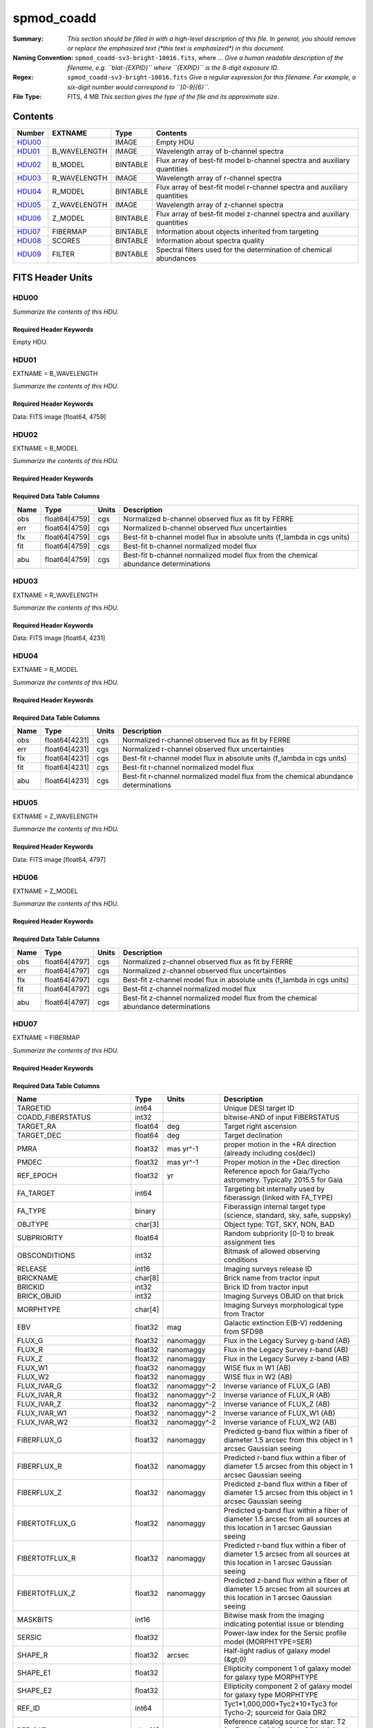 ===========
spmod_coadd
===========

:Summary: *This section should be filled in with a high-level description of
    this file. In general, you should remove or replace the emphasized text
    (\*this text is emphasized\*) in this document.*
:Naming Convention: ``spmod_coadd-sv3-bright-10016.fits``, where ... *Give a human readable
    description of the filename, e.g. ``blat-{EXPID}`` where ``{EXPID}``
    is the 8-digit exposure ID.*
:Regex: ``spmod_coadd-sv3-bright-10016.fits`` *Give a regular expression for this filename.
    For example, a six-digit number would correspond to ``[0-9]{6}``.*
:File Type: FITS, 4 MB  *This section gives the type of the file
    and its approximate size.*

Contents
========

====== ============ ======== ===================
Number EXTNAME      Type     Contents
====== ============ ======== ===================
HDU00_              IMAGE    Empty HDU
HDU01_ B_WAVELENGTH IMAGE    Wavelength array of b-channel spectra
HDU02_ B_MODEL      BINTABLE Flux array of best-fit model b-channel spectra and auxiliary quantities 
HDU03_ R_WAVELENGTH IMAGE    Wavelength array of r-channel spectra
HDU04_ R_MODEL      BINTABLE Flux array of best-fit model r-channel spectra and auxiliary quantities                                                        
HDU05_ Z_WAVELENGTH IMAGE    Wavelength array of z-channel spectra
HDU06_ Z_MODEL      BINTABLE Flux array of best-fit model z-channel spectra and auxiliary quantities                                                        
HDU07_ FIBERMAP     BINTABLE Information about objects inherited from targeting
HDU08_ SCORES       BINTABLE Information about spectra quality
HDU09_ FILTER       BINTABLE Spectral filters used for the determination of chemical abundances
====== ============ ======== ===================


FITS Header Units
=================

HDU00
-----

*Summarize the contents of this HDU.*

Required Header Keywords
~~~~~~~~~~~~~~~~~~~~~~~~

.. collapse:: Required Header Keywords Table

    .. rst-class:: keywords

    ======== ========================== ===== =================================
    KEY      Example Value              Type  Comment
    ======== ========================== ===== =================================
    DATE     2022-04-03T16:48:32        str   Date of processing
    FCONFIG  desi-ms.yaml               str   FERRE config information
    HOST     login1                     str   machine used
    OS       posix                      str   Operative system
    PLATFORM Linux 4.4.90-92.45-default str   OS details
    NSPEC    7                          int   Number of spectra included
    FTIME    234.041                    float Compute time used by FERRE
    STIME    900.0                      float Compute time estimated for Slurm
    NCORES   16                         int   Number of cores in node
    NTHREADS 12                         int   Maximum number of cores for FERRE 
    NUMPY    1.17.2                     str   NumPy version
    ASTROPY  3.2.2                      str   AstroPy version
    MATPLOTL 3.1.1                      str   Matplotlib version
    SCIPY    1.3.1                      str   SciPy version
    YAML     5.1.2                      str   Yaml version
    PYTHON   3.7.4                      str   Python version
    PIFERRE  0.4                        str   Piferre version
    FERRE    5.0.0                      str   FERRE version
    ======== ========================== ===== =================================

Empty HDU.

HDU01
-----

EXTNAME = B_WAVELENGTH

*Summarize the contents of this HDU.*

Required Header Keywords
~~~~~~~~~~~~~~~~~~~~~~~~

.. collapse:: Required Header Keywords Table

    .. rst-class:: keywords

    ====== ============= ==== =======
    KEY    Example Value Type Comment
    ====== ============= ==== =======
    NAXIS1 4759          int
    ====== ============= ==== =======

Data: FITS image [float64, 4759]

HDU02
-----

EXTNAME = B_MODEL

*Summarize the contents of this HDU.*

Required Header Keywords
~~~~~~~~~~~~~~~~~~~~~~~~

.. collapse:: Required Header Keywords Table

    .. rst-class:: keywords

    ====== ============= ==== =====================
    KEY    Example Value Type Comment
    ====== ============= ==== =====================
    NAXIS1 190360        int  length of dimension 1
    NAXIS2 7             int  length of dimension 2
    ====== ============= ==== =====================

Required Data Table Columns
~~~~~~~~~~~~~~~~~~~~~~~~~~~

.. rst-class:: columns

==== ============= ===== ===========
Name Type          Units Description
==== ============= ===== ===========
obs  float64[4759] cgs   Normalized b-channel observed flux as fit by FERRE 
err  float64[4759] cgs   Normalized b-channel observed flux uncertainties
flx  float64[4759] cgs   Best-fit b-channel model flux in absolute units (f_lambda in cgs units)
fit  float64[4759] cgs   Best-fit b-channel normalized model flux 
abu  float64[4759] cgs   Best-fit b-channel normalized model flux from the chemical abundance determinations
==== ============= ===== ===========

HDU03
-----

EXTNAME = R_WAVELENGTH

*Summarize the contents of this HDU.*

Required Header Keywords
~~~~~~~~~~~~~~~~~~~~~~~~

.. collapse:: Required Header Keywords Table

    .. rst-class:: keywords

    ====== ============= ==== =======
    KEY    Example Value Type Comment
    ====== ============= ==== =======
    NAXIS1 4231          int
    ====== ============= ==== =======

Data: FITS image [float64, 4231]

HDU04
-----

EXTNAME = R_MODEL

*Summarize the contents of this HDU.*

Required Header Keywords
~~~~~~~~~~~~~~~~~~~~~~~~

.. collapse:: Required Header Keywords Table

    .. rst-class:: keywords

    ====== ============= ==== =====================
    KEY    Example Value Type Comment
    ====== ============= ==== =====================
    NAXIS1 169240        int  length of dimension 1
    NAXIS2 7             int  length of dimension 2
    ====== ============= ==== =====================

Required Data Table Columns
~~~~~~~~~~~~~~~~~~~~~~~~~~~

.. rst-class:: columns

==== ============= ===== ===========
Name Type          Units Description
==== ============= ===== ===========
obs  float64[4231] cgs   Normalized r-channel observed flux as fit by FERRE
err  float64[4231] cgs   Normalized r-channel observed flux uncertainties
flx  float64[4231] cgs   Best-fit r-channel model flux in absolute units (f_lambda in cgs units)
fit  float64[4231] cgs   Best-fit r-channel normalized model flux
abu  float64[4231] cgs   Best-fit r-channel normalized model flux from the chemical abundance determinations
==== ============= ===== ===========

HDU05
-----

EXTNAME = Z_WAVELENGTH

*Summarize the contents of this HDU.*

Required Header Keywords
~~~~~~~~~~~~~~~~~~~~~~~~

.. collapse:: Required Header Keywords Table

    .. rst-class:: keywords

    ====== ============= ==== =======
    KEY    Example Value Type Comment
    ====== ============= ==== =======
    NAXIS1 4797          int
    ====== ============= ==== =======

Data: FITS image [float64, 4797]

HDU06
-----

EXTNAME = Z_MODEL

*Summarize the contents of this HDU.*

Required Header Keywords
~~~~~~~~~~~~~~~~~~~~~~~~

.. collapse:: Required Header Keywords Table

    .. rst-class:: keywords

    ====== ============= ==== =====================
    KEY    Example Value Type Comment
    ====== ============= ==== =====================
    NAXIS1 191880        int  length of dimension 1
    NAXIS2 7             int  length of dimension 2
    ====== ============= ==== =====================

Required Data Table Columns
~~~~~~~~~~~~~~~~~~~~~~~~~~~

.. rst-class:: columns

==== ============= ===== ===========
Name Type          Units Description
==== ============= ===== ===========
obs  float64[4797] cgs   Normalized z-channel observed flux as fit by FERRE
err  float64[4797] cgs   Normalized z-channel observed flux uncertainties
flx  float64[4797] cgs   Best-fit z-channel model flux in absolute units (f_lambda in cgs units)
fit  float64[4797] cgs   Best-fit z-channel normalized model flux
abu  float64[4797] cgs   Best-fit z-channel normalized model flux from the chemical abundance determinations
==== ============= ===== ===========

HDU07
-----

EXTNAME = FIBERMAP

*Summarize the contents of this HDU.*

Required Header Keywords
~~~~~~~~~~~~~~~~~~~~~~~~

.. collapse:: Required Header Keywords Table

    .. rst-class:: keywords

    ====== ============= ==== =====================
    KEY    Example Value Type Comment
    ====== ============= ==== =====================
    NAXIS1 341           int  length of dimension 1
    NAXIS2 7             int  length of dimension 2
    ====== ============= ==== =====================

Required Data Table Columns
~~~~~~~~~~~~~~~~~~~~~~~~~~~

.. rst-class:: columns

========================== ======= ============ ===============================================================================================================================
Name                       Type    Units        Description
========================== ======= ============ ===============================================================================================================================
TARGETID                   int64                Unique DESI target ID
COADD_FIBERSTATUS          int32                bitwise-AND of input FIBERSTATUS
TARGET_RA                  float64 deg          Target right ascension
TARGET_DEC                 float64 deg          Target declination
PMRA                       float32 mas yr^-1    proper motion in the +RA direction (already including cos(dec))
PMDEC                      float32 mas yr^-1    Proper motion in the +Dec direction
REF_EPOCH                  float32 yr           Reference epoch for Gaia/Tycho astrometry. Typically 2015.5 for Gaia
FA_TARGET                  int64                Targeting bit internally used by fiberassign (linked with FA_TYPE)
FA_TYPE                    binary               Fiberassign internal target type (science, standard, sky, safe, suppsky)
OBJTYPE                    char[3]              Object type: TGT, SKY, NON, BAD
SUBPRIORITY                float64              Random subpriority [0-1) to break assignment ties
OBSCONDITIONS              int32                Bitmask of allowed observing conditions
RELEASE                    int16                Imaging surveys release ID
BRICKNAME                  char[8]              Brick name from tractor input
BRICKID                    int32                Brick ID from tractor input
BRICK_OBJID                int32                Imaging Surveys OBJID on that brick
MORPHTYPE                  char[4]              Imaging Surveys morphological type from Tractor
EBV                        float32 mag          Galactic extinction E(B-V) reddening from SFD98
FLUX_G                     float32 nanomaggy    Flux in the Legacy Survey g-band (AB)
FLUX_R                     float32 nanomaggy    Flux in the Legacy Survey r-band (AB)
FLUX_Z                     float32 nanomaggy    Flux in the Legacy Survey z-band (AB)
FLUX_W1                    float32 nanomaggy    WISE flux in W1 (AB)
FLUX_W2                    float32 nanomaggy    WISE flux in W2 (AB)
FLUX_IVAR_G                float32 nanomaggy^-2 Inverse variance of FLUX_G (AB)
FLUX_IVAR_R                float32 nanomaggy^-2 Inverse variance of FLUX_R (AB)
FLUX_IVAR_Z                float32 nanomaggy^-2 Inverse variance of FLUX_Z (AB)
FLUX_IVAR_W1               float32 nanomaggy^-2 Inverse variance of FLUX_W1 (AB)
FLUX_IVAR_W2               float32 nanomaggy^-2 Inverse variance of FLUX_W2 (AB)
FIBERFLUX_G                float32 nanomaggy    Predicted g-band flux within a fiber of diameter 1.5 arcsec from this object in 1 arcsec Gaussian seeing
FIBERFLUX_R                float32 nanomaggy    Predicted r-band flux within a fiber of diameter 1.5 arcsec from this object in 1 arcsec Gaussian seeing
FIBERFLUX_Z                float32 nanomaggy    Predicted z-band flux within a fiber of diameter 1.5 arcsec from this object in 1 arcsec Gaussian seeing
FIBERTOTFLUX_G             float32 nanomaggy    Predicted g-band flux within a fiber of diameter 1.5 arcsec from all sources at this location in 1 arcsec Gaussian seeing
FIBERTOTFLUX_R             float32 nanomaggy    Predicted r-band flux within a fiber of diameter 1.5 arcsec from all sources at this location in 1 arcsec Gaussian seeing
FIBERTOTFLUX_Z             float32 nanomaggy    Predicted z-band flux within a fiber of diameter 1.5 arcsec from all sources at this location in 1 arcsec Gaussian seeing
MASKBITS                   int16                Bitwise mask from the imaging indicating potential issue or blending
SERSIC                     float32              Power-law index for the Sersic profile model (MORPHTYPE=SER)
SHAPE_R                    float32 arcsec       Half-light radius of galaxy model (&gt;0)
SHAPE_E1                   float32              Ellipticity component 1 of galaxy model for galaxy type MORPHTYPE
SHAPE_E2                   float32              Ellipticity component 2 of galaxy model for galaxy type MORPHTYPE
REF_ID                     int64                Tyc1*1,000,000+Tyc2*10+Tyc3 for Tycho-2; sourceid for Gaia DR2
REF_CAT                    char[2]              Reference catalog source for star: T2 for Tycho-2, G2 for Gaia DR2, L2 for the SGA, empty otherwise
GAIA_PHOT_G_MEAN_MAG       float32 mag          Gaia G band magnitude
GAIA_PHOT_BP_MEAN_MAG      float32 mag          Gaia BP band magnitude
GAIA_PHOT_RP_MEAN_MAG      float32 mag          Gaia RP band magnitude
PARALLAX                   float32 mas          Reference catalog parallax
PHOTSYS                    char[1]              N for the MzLS/BASS photometric system, S for DECaLS
PRIORITY_INIT              int64                Target initial priority from target selection bitmasks and OBSCONDITIONS
NUMOBS_INIT                int64                Initial number of observations for target calculated across target selection bitmasks and OBSCONDITIONS
SV3_DESI_TARGET            int64                DESI (dark time program) target selection bitmask for SV3
SV3_BGS_TARGET             int64                BGS (bright time program) target selection bitmask for SV3
SV3_MWS_TARGET             int64                MWS (bright time program) target selection bitmask for SV3
SV3_SCND_TARGET            int64                Secondary target selection bitmask for SV3
DESI_TARGET                int64                DESI (dark time program) target selection bitmask
BGS_TARGET                 int64                BGS (Bright Galaxy Survey) target selection bitmask
MWS_TARGET                 int64                Milky Way Survey targeting bits
PLATE_RA                   float64 deg          Right Ascension to be used by PlateMaker
PLATE_DEC                  float64 deg          Declination to be used by PlateMaker
COADD_NUMEXP               int16                Number of exposures in coadd
COADD_EXPTIME              float32 s            Summed exposure time for coadd
COADD_NUMNIGHT             int16                Number of nights in coadd
COADD_NUMTILE              int16                Number of tiles in coadd
MEAN_DELTA_X               float32 mm           Mean (over exposures) fiber difference requested - actual CS5 X location on focal plane
RMS_DELTA_X                float32 mm           RMS (over exposures) of the fiber difference between measured and requested CS5 X location on focal plane
MEAN_DELTA_Y               float32 mm           Mean (over exposures) fiber difference requested - actual CS5 Y location on focal plane
RMS_DELTA_Y                float32 mm           RMS (over exposures) of the fiber difference between measured and requested CS5 Y location on focal plane
MEAN_FIBER_RA              float64 deg          Mean (over exposures) RA of actual fiber position
STD_FIBER_RA               float32 arcsec       Standard deviation (over exposures) of RA of actual fiber position
MEAN_FIBER_DEC             float64 deg          Mean (over exposures) DEC of actual fiber position
STD_FIBER_DEC              float32 arcsec       Standard deviation (over exposures) of DEC of actual fiber position
MEAN_PSF_TO_FIBER_SPECFLUX float32              Mean of input exposures fraction of light from point-like source captured by 1.5 arcsec diameter fiber given atmospheric seeing
========================== ======= ============ ===============================================================================================================================

HDU08
-----

EXTNAME = SCORES

*Summarize the contents of this HDU.*

Required Header Keywords
~~~~~~~~~~~~~~~~~~~~~~~~

.. collapse:: Required Header Keywords Table

    .. rst-class:: keywords

    ====== ============= ==== =====================
    KEY    Example Value Type Comment
    ====== ============= ==== =====================
    NAXIS1 172           int  length of dimension 1
    NAXIS2 7             int  length of dimension 2
    ====== ============= ==== =====================

Required Data Table Columns
~~~~~~~~~~~~~~~~~~~~~~~~~~~

.. rst-class:: columns

=================== ======= ===== ======================================
Name                Type    Units Description
=================== ======= ===== ======================================
TARGETID            int64         Unique DESI target ID
INTEG_COADD_FLUX_B  float32
MEDIAN_COADD_FLUX_B float32
MEDIAN_COADD_SNR_B  float32
INTEG_COADD_FLUX_R  float32
MEDIAN_COADD_FLUX_R float32
MEDIAN_COADD_SNR_R  float32
INTEG_COADD_FLUX_Z  float32
MEDIAN_COADD_FLUX_Z float32
MEDIAN_COADD_SNR_Z  float32
TSNR2_GPBDARK_B     float32
TSNR2_ELG_B         float32       ELG B template (S/N)^2
TSNR2_GPBBRIGHT_B   float32
TSNR2_LYA_B         float32       LYA B template (S/N)^2
TSNR2_BGS_B         float32       BGS B template (S/N)^2
TSNR2_GPBBACKUP_B   float32
TSNR2_QSO_B         float32       QSO B template (S/N)^2
TSNR2_LRG_B         float32       LRG B template (S/N)^2
TSNR2_GPBDARK_R     float32
TSNR2_ELG_R         float32       ELG R template (S/N)^2
TSNR2_GPBBRIGHT_R   float32
TSNR2_LYA_R         float32       LYA R template (S/N)^2
TSNR2_BGS_R         float32       BGS R template (S/N)^2
TSNR2_GPBBACKUP_R   float32
TSNR2_QSO_R         float32       QSO R template (S/N)^2
TSNR2_LRG_R         float32       LRG R template (S/N)^2
TSNR2_GPBDARK_Z     float32
TSNR2_ELG_Z         float32       ELG Z template (S/N)^2
TSNR2_GPBBRIGHT_Z   float32
TSNR2_LYA_Z         float32       LYA Z template (S/N)^2
TSNR2_BGS_Z         float32       BGS Z template (S/N)^2
TSNR2_GPBBACKUP_Z   float32
TSNR2_QSO_Z         float32       QSO Z template (S/N)^2
TSNR2_LRG_Z         float32       LRG Z template (S/N)^2
TSNR2_GPBDARK       float32
TSNR2_ELG           float32       ELG template (S/N)^2 summed over B,R,Z
TSNR2_GPBBRIGHT     float32
TSNR2_LYA           float32       LYA template (S/N)^2 summed over B,R,Z
TSNR2_BGS           float32       BGS template (S/N)^2 summed over B,R,Z
TSNR2_GPBBACKUP     float32
TSNR2_QSO           float32       QSO template (S/N)^2 summed over B,R,Z
TSNR2_LRG           float32       LRG template (S/N)^2 summed over B,R,Z
=================== ======= ===== ======================================

HDU09
-----

EXTNAME = FILTER

*Summarize the contents of this HDU.*

Required Header Keywords
~~~~~~~~~~~~~~~~~~~~~~~~

.. collapse:: Required Header Keywords Table

    .. rst-class:: keywords

    ====== ============= ==== =====================
    KEY    Example Value Type Comment
    ====== ============= ==== =====================
    NAXIS1 32            int  length of dimension 1
    NAXIS2 13787         int  length of dimension 2
    ====== ============= ==== =====================

Required Data Table Columns
~~~~~~~~~~~~~~~~~~~~~~~~~~~

.. rst-class:: columns

==== ======= ===== ===========
Name Type    Units Description
==== ======= ===== ===========
Fe   float64 dex   Iron abundance  
Ca   float64 dex   Calcium abundance
C    float64 dex   Carbon abundance
Mg   float64 dex   Magnesium abundance
==== ======= ===== ===========


Notes and Examples
==================

*Add notes and examples here.  You can also create links to example files.*
